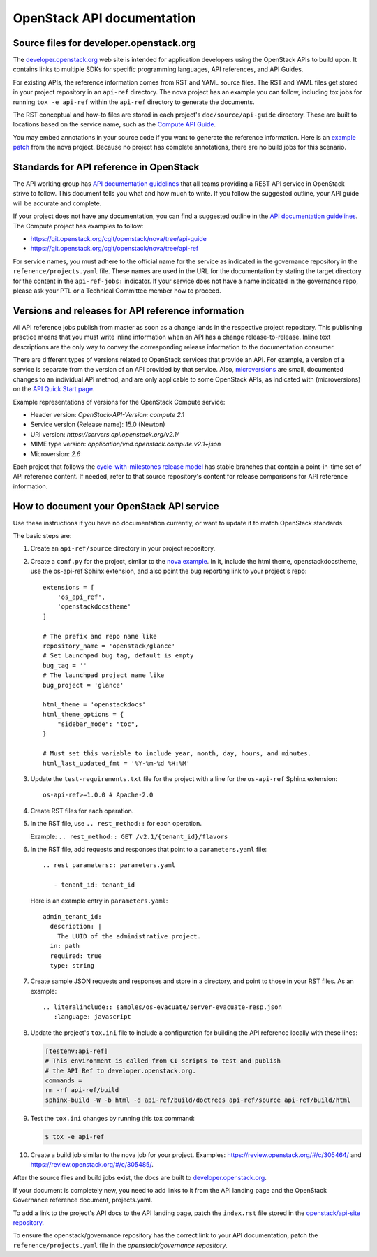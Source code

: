 .. _api-docs:

===========================
OpenStack API documentation
===========================

Source files for developer.openstack.org
~~~~~~~~~~~~~~~~~~~~~~~~~~~~~~~~~~~~~~~~

The `developer.openstack.org`_ web site is intended for application developers
using the OpenStack APIs to build upon. It contains links to multiple SDKs for
specific programming languages, API references, and API Guides.

For existing APIs, the reference information comes from RST and YAML source
files. The RST and YAML files get stored in your project repository in an
``api-ref`` directory. The nova project has an example you can follow,
including tox jobs for running ``tox -e api-ref`` within the ``api-ref``
directory to generate the documents.

The RST conceptual and how-to files are stored in each project's
``doc/source/api-guide`` directory. These are built to locations based on the
service name, such as the `Compute API Guide`_.

You may embed annotations in your source code if you want to generate the
reference information. Here is an `example patch`_ from the nova project.
Because no project has complete annotations, there are no build jobs for this
scenario.

Standards for API reference in OpenStack
~~~~~~~~~~~~~~~~~~~~~~~~~~~~~~~~~~~~~~~~

The API working group has `API documentation guidelines`_ that all teams
providing a REST API service in OpenStack strive to follow. This
document tells you what and how much to write. If you follow the suggested
outline, your API guide will be accurate and complete.

If your project does not have any documentation, you can find a suggested
outline in the `API documentation guidelines`_. The Compute project has
examples to follow:

* https://git.openstack.org/cgit/openstack/nova/tree/api-guide
* https://git.openstack.org/cgit/openstack/nova/tree/api-ref

For service names, you must adhere to the official name for the service as
indicated in the governance repository in the ``reference/projects.yaml``
file. These names are used in the URL for the documentation by stating the
target directory for the content in the ``api-ref-jobs:`` indicator. If
your service does not have a name indicated in the governance repo,
please ask your PTL or a Technical Committee member how to proceed.

Versions and releases for API reference information
~~~~~~~~~~~~~~~~~~~~~~~~~~~~~~~~~~~~~~~~~~~~~~~~~~~

All API reference jobs publish from master as soon as a change lands in the
respective project repository. This publishing practice means that you must
write inline information when an API has a change release-to-release. Inline
text descriptions are the only way to convey the corresponding release
information to the documentation consumer.

There are different types of versions related to OpenStack services that
provide an API. For example, a version of a service is separate from the
version of an API provided by that service. Also, `microversions`_
are small, documented changes to an individual API method, and are only
applicable to some OpenStack APIs, as indicated with (microversions) on
the `API Quick Start page`_.

Example representations of versions for the OpenStack Compute service:

* Header version: `OpenStack-API-Version: compute 2.1`
* Service version (Release name): 15.0 (Newton)
* URI version:  `https://servers.api.openstack.org/v2.1/`
* MIME type version: `application/vnd.openstack.compute.v2.1+json`
* Microversion: `2.6`

Each project that follows the `cycle-with-milestones release model`_ has stable
branches that contain a point-in-time set of API reference content. If needed,
refer to that source repository's content for release comparisons for API
reference information.

.. _how-to-document-api:

How to document your OpenStack API service
~~~~~~~~~~~~~~~~~~~~~~~~~~~~~~~~~~~~~~~~~~

Use these instructions if you have no documentation currently, or want to
update it to match OpenStack standards.

The basic steps are:

#. Create an ``api-ref/source`` directory in your project repository.

#. Create a ``conf.py`` for the project, similar to the `nova example`_. In it,
   include the html theme, openstackdocstheme, use the os-api-ref Sphinx
   extension, and also point the bug reporting link to your project's repo::

    extensions = [
        'os_api_ref',
        'openstackdocstheme'
    ]

    # The prefix and repo name like
    repository_name = 'openstack/glance'
    # Set Launchpad bug tag, default is empty
    bug_tag = ''
    # The launchpad project name like
    bug_project = 'glance'

    html_theme = 'openstackdocs'
    html_theme_options = {
        "sidebar_mode": "toc",
    }

    # Must set this variable to include year, month, day, hours, and minutes.
    html_last_updated_fmt = '%Y-%m-%d %H:%M'

#. Update the ``test-requirements.txt`` file for the project with a line for
   the ``os-api-ref`` Sphinx extension::

       os-api-ref>=1.0.0 # Apache-2.0

#. Create RST files for each operation.

#. In the RST file, use ``.. rest_method::`` for each operation.

   Example: ``.. rest_method:: GET /v2.1/{tenant_id}/flavors``

#. In the RST file, add requests and responses that point to a
   ``parameters.yaml`` file::

    .. rest_parameters:: parameters.yaml

       - tenant_id: tenant_id

   Here is an example entry in ``parameters.yaml``::

       admin_tenant_id:
         description: |
           The UUID of the administrative project.
         in: path
         required: true
         type: string

#. Create sample JSON requests and responses and store in a directory, and
   point to those in your RST files. As an example::

    .. literalinclude:: samples/os-evacuate/server-evacuate-resp.json
       :language: javascript

#. Update the project's ``tox.ini`` file to include a configuration for
   building the API reference locally with these lines:

   .. code-block:: console

      [testenv:api-ref]
      # This environment is called from CI scripts to test and publish
      # the API Ref to developer.openstack.org.
      commands =
      rm -rf api-ref/build
      sphinx-build -W -b html -d api-ref/build/doctrees api-ref/source api-ref/build/html

#. Test the ``tox.ini`` changes by running this tox command:

   .. code-block:: console

      $ tox -e api-ref

#. Create a build job similar to the nova job for your project. Examples:
   https://review.openstack.org/#/c/305464/ and
   https://review.openstack.org/#/c/305485/.

After the source files and build jobs exist, the docs are built to
`developer.openstack.org`_.

If your document is completely new, you need to add links to it from the API
landing page and the OpenStack Governance reference document, projects.yaml.

To add a link to the project's API docs to the API landing page, patch the
``index.rst`` file stored in the `openstack/api-site repository`_.

To ensure the openstack/governance repository has the correct link to your API
documentation, patch the ``reference/projects.yaml`` file in the
`openstack/governance repository`.



.. _`developer.openstack.org`: https://developer.openstack.org
.. _`wadl2rst`: http://github.com/annegentle/wadl2rst
.. _`Compute API Guide`: https://developer.openstack.org/api-guide/compute
.. _`example patch`: https://review.openstack.org/#/c/233446/
.. _`API documentation guidelines`: https://specs.openstack.org/openstack/api-wg/guidelines/api-docs.html
.. _`microversions`: https://developer.openstack.org/api-guide/compute/microversions.html
.. _`API Quick Start page`: https://developer.openstack.org/api-guide/quick-start/
.. _`cycle-with-milestones release model`: https://releases.openstack.org/reference/release_models.html#cycle-with-milestones
.. _`nova example`: https://github.com/openstack/nova/blob/master/api-ref/source/conf.py
.. _`openstack/api-site repository`: https://git.openstack.org/cgit/openstack/api-site/tree/api-quick-start/source/index.rst
.. _`openstack/governance repository`: https://git.openstack.org/cgit/openstack/governance/tree/reference/projects.yaml


